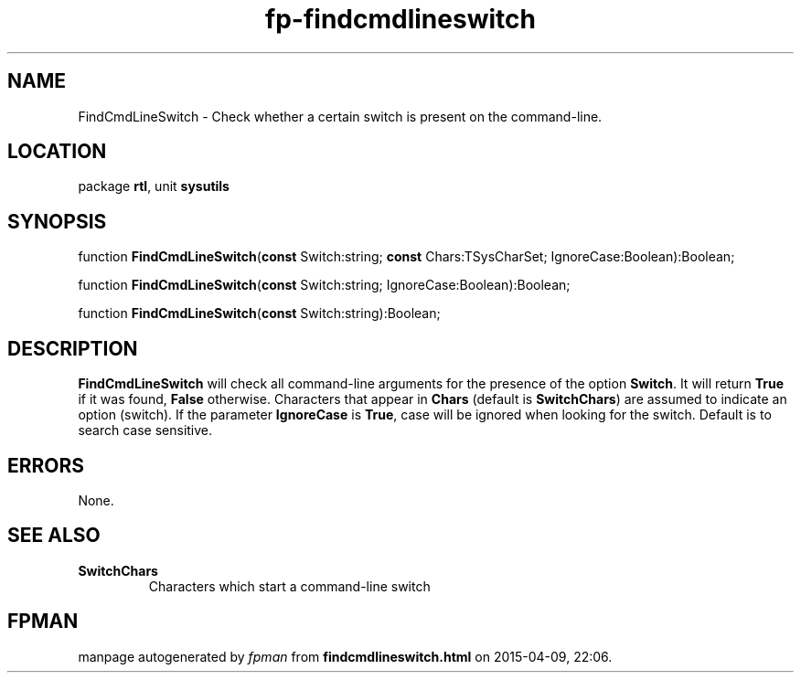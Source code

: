 .\" file autogenerated by fpman
.TH "fp-findcmdlineswitch" 3 "2014-03-14" "fpman" "Free Pascal Programmer's Manual"
.SH NAME
FindCmdLineSwitch - Check whether a certain switch is present on the command-line.
.SH LOCATION
package \fBrtl\fR, unit \fBsysutils\fR
.SH SYNOPSIS
function \fBFindCmdLineSwitch\fR(\fBconst\fR Switch:string; \fBconst\fR Chars:TSysCharSet; IgnoreCase:Boolean):Boolean;

function \fBFindCmdLineSwitch\fR(\fBconst\fR Switch:string; IgnoreCase:Boolean):Boolean;

function \fBFindCmdLineSwitch\fR(\fBconst\fR Switch:string):Boolean;
.SH DESCRIPTION
\fBFindCmdLineSwitch\fR will check all command-line arguments for the presence of the option \fBSwitch\fR. It will return \fBTrue\fR if it was found, \fBFalse\fR otherwise. Characters that appear in \fBChars\fR (default is \fBSwitchChars\fR) are assumed to indicate an option (switch). If the parameter \fBIgnoreCase\fR is \fBTrue\fR, case will be ignored when looking for the switch. Default is to search case sensitive.


.SH ERRORS
None.


.SH SEE ALSO
.TP
.B SwitchChars
Characters which start a command-line switch

.SH FPMAN
manpage autogenerated by \fIfpman\fR from \fBfindcmdlineswitch.html\fR on 2015-04-09, 22:06.

